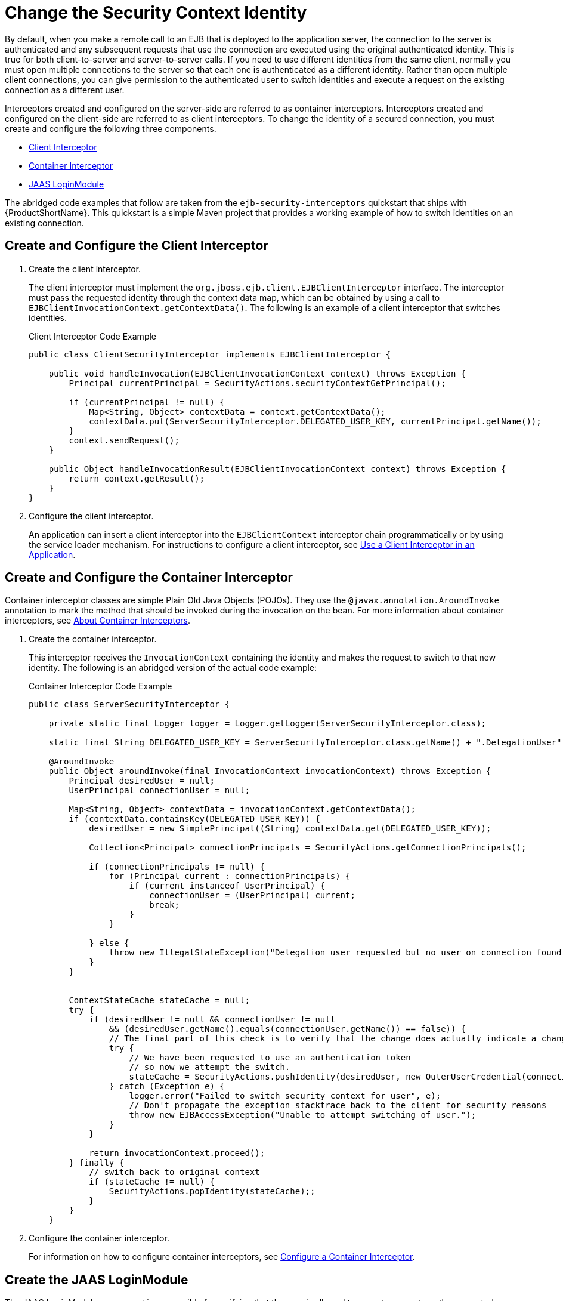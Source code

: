 [[change_the_security_context_identity]]
= Change the Security Context Identity


By default, when you make a remote call to an EJB that is deployed to the application server, the connection to the server is authenticated and any subsequent requests that use the connection are executed using the original authenticated identity. This is true for both client-to-server and server-to-server calls. If you need to use different identities from the same client, normally you must open multiple connections to the server so that each one is authenticated as a different identity. Rather than open multiple client connections, you can give permission to the authenticated user to switch identities and execute a request on the existing connection as a different user.

Interceptors created and configured on the server-side are referred to as container interceptors. Interceptors created and configured on the client-side are referred to as client interceptors. To change the identity of a secured connection, you must create and configure the following three components.

* xref:create_and_configure_the_client_interceptor[Client Interceptor]
* xref:create_and_configure_the_container_intercepter[Container Interceptor]
* xref:create_the_jaas_loginmodule[JAAS LoginModule]

The abridged code examples that follow are taken from the `ejb-security-interceptors` quickstart that ships with {ProductShortName}. This quickstart is a simple Maven project that provides a working example of how to switch identities on an existing connection.

[discrete]
[[create_and_configure_the_client_interceptor]]
== Create and Configure the Client Interceptor

. Create the client interceptor.
+
The client interceptor must implement the `org.jboss.ejb.client.EJBClientInterceptor` interface. The interceptor must pass the requested identity through the context data map, which can be obtained by using a call to `EJBClientInvocationContext.getContextData()`. The following is an example of a client interceptor that switches identities.
+
.Client Interceptor Code Example
[source,java,options="nowrap"]
----
public class ClientSecurityInterceptor implements EJBClientInterceptor {

    public void handleInvocation(EJBClientInvocationContext context) throws Exception {
        Principal currentPrincipal = SecurityActions.securityContextGetPrincipal();

        if (currentPrincipal != null) {
            Map<String, Object> contextData = context.getContextData();
            contextData.put(ServerSecurityInterceptor.DELEGATED_USER_KEY, currentPrincipal.getName());
        }
        context.sendRequest();
    }

    public Object handleInvocationResult(EJBClientInvocationContext context) throws Exception {
        return context.getResult();
    }
}
----

. Configure the client interceptor.
+
An application can insert a client interceptor into the `EJBClientContext`  interceptor chain programmatically or by using the service loader mechanism. For instructions to configure a client interceptor, see xref:use_a_client_interceptor_in_an_application[Use a Client Interceptor in an Application].

[discrete]
[[create_and_configure_the_container_intercepter]]
== Create and Configure the Container Interceptor

Container interceptor classes are simple Plain Old Java Objects (POJOs). They use the `@javax.annotation.AroundInvoke` annotation to mark the method that should be invoked during the invocation on the bean. For more information about container interceptors, see xref:about_container_interceptors[About Container Interceptors].

. Create the container interceptor.
+
This interceptor receives the `InvocationContext` containing the identity and makes the request to switch to that new identity. The following is an abridged version of the actual code example:
+
.Container Interceptor Code Example
[source,java,options="nowrap"]
----
public class ServerSecurityInterceptor {

    private static final Logger logger = Logger.getLogger(ServerSecurityInterceptor.class);

    static final String DELEGATED_USER_KEY = ServerSecurityInterceptor.class.getName() + ".DelegationUser";

    @AroundInvoke
    public Object aroundInvoke(final InvocationContext invocationContext) throws Exception {
        Principal desiredUser = null;
        UserPrincipal connectionUser = null;

        Map<String, Object> contextData = invocationContext.getContextData();
        if (contextData.containsKey(DELEGATED_USER_KEY)) {
            desiredUser = new SimplePrincipal((String) contextData.get(DELEGATED_USER_KEY));

            Collection<Principal> connectionPrincipals = SecurityActions.getConnectionPrincipals();

            if (connectionPrincipals != null) {
                for (Principal current : connectionPrincipals) {
                    if (current instanceof UserPrincipal) {
                        connectionUser = (UserPrincipal) current;
                        break;
                    }
                }

            } else {
                throw new IllegalStateException("Delegation user requested but no user on connection found.");
            }
        }


        ContextStateCache stateCache = null;
        try {
            if (desiredUser != null && connectionUser != null
                && (desiredUser.getName().equals(connectionUser.getName()) == false)) {
                // The final part of this check is to verify that the change does actually indicate a change in user.
                try {
                    // We have been requested to use an authentication token
                    // so now we attempt the switch.
                    stateCache = SecurityActions.pushIdentity(desiredUser, new OuterUserCredential(connectionUser));
                } catch (Exception e) {
                    logger.error("Failed to switch security context for user", e);
                    // Don't propagate the exception stacktrace back to the client for security reasons
                    throw new EJBAccessException("Unable to attempt switching of user.");
                }
            }

            return invocationContext.proceed();
        } finally {
            // switch back to original context
            if (stateCache != null) {
                SecurityActions.popIdentity(stateCache);;
            }
        }
    }
----

. Configure the container interceptor.
+
For information on how to configure container interceptors, see xref:configure_a_container_interceptor[Configure a Container Interceptor].

[discrete]
[[create_the_jaas_loginmodule]]
== Create the JAAS LoginModule

The JAAS LoginModule component is responsible for verifying that the user is allowed to execute requests as the requested identity. The following abridged code example shows the methods that perform the login and validation:

.LoginModule Code Example
[source,java,options="nowrap"]
----
    @SuppressWarnings("unchecked")
    @Override
    public boolean login() throws LoginException {
        if (super.login() == true) {
            log.debug("super.login()==true");
            return true;
        }

        // Time to see if this is a delegation request.
        NameCallback ncb = new NameCallback("Username:");
        ObjectCallback ocb = new ObjectCallback("Password:");

        try {
            callbackHandler.handle(new Callback[] { ncb, ocb });
        } catch (Exception e) {
            if (e instanceof RuntimeException) {
                throw (RuntimeException) e;
            }
            // If the CallbackHandler can not handle the required callbacks then no chance.
            return false;
        }

        String name = ncb.getName();
        Object credential = ocb.getCredential();

        if (credential instanceof OuterUserCredential) {
            // This credential type will only be seen for a delegation request, if not seen then the request is not for us.

            if (delegationAcceptable(name, (OuterUserCredential) credential)) {
                identity = new SimplePrincipal(name);
                if (getUseFirstPass()) {
                    String userName = identity.getName();
                    if (log.isDebugEnabled())
                        log.debug("Storing username '" + userName + "' and empty password");
                    // Add the username and an empty password to the shared state map
                    sharedState.put("javax.security.auth.login.name", identity);
                    sharedState.put("javax.security.auth.login.password", "");
                }
                loginOk = true;
                return true;
            }
        }
        return false; // Attempted login but not successful.
    }

    // Make a trust user to decide if the user switch is acceptable.
    protected boolean delegationAcceptable(String requestedUser, OuterUserCredential connectionUser) {
    if (delegationMappings == null) {
        return false;
    }

    String[] allowedMappings = loadPropertyValue(connectionUser.getName(), connectionUser.getRealm());
    if (allowedMappings.length == 1 && "*".equals(allowedMappings[0])) {
        // A wild card mapping was found.
        return true;
    }
    for (String current : allowedMappings) {
        if (requestedUser.equals(current)) {
            return true;
        }
    }
    return false;
}
----

[NOTE]
====
See the `ejb-security-interceptors` quickstart `README.html` file for complete instructions and more detailed information about the code examples.
====
